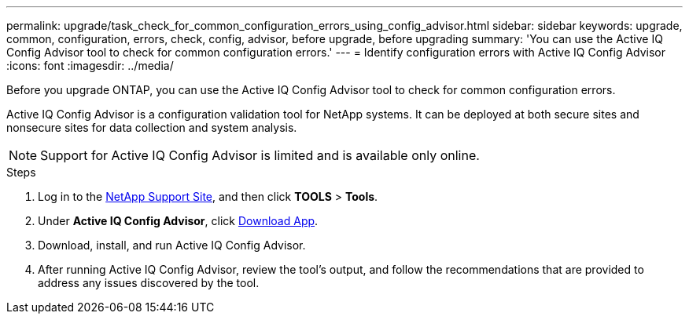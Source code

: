 ---
permalink: upgrade/task_check_for_common_configuration_errors_using_config_advisor.html
sidebar: sidebar
keywords: upgrade, common, configuration, errors, check, config, advisor, before upgrade, before upgrading
summary: 'You can use the Active IQ Config Advisor tool to check for common configuration errors.'
---
= Identify configuration errors with Active IQ Config Advisor
:icons: font
:imagesdir: ../media/

[.lead]
Before you upgrade ONTAP, you can use the Active IQ Config Advisor tool to check for common configuration errors.

Active IQ Config Advisor is a configuration validation tool for NetApp systems. It can be deployed at both secure sites and nonsecure sites for data collection and system analysis.

NOTE: Support for Active IQ Config Advisor is limited and is available only online.

.Steps

. Log in to the link:https://mysupport.netapp.com/site/global/[NetApp Support Site^], and then click *TOOLS* > *Tools*.
. Under *Active IQ Config Advisor*, click https://mysupport.netapp.com/site/tools/tool-eula/activeiq-configadvisor[Download App^].
. Download, install, and run Active IQ Config Advisor.
. After running Active IQ Config Advisor, review the tool's output, and follow the recommendations that are provided to address any issues discovered by the tool.

// 2023 Aug 30, ONTAPDOC-1257
// 2022 Apr, 25, BURT 1454366

